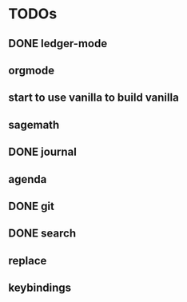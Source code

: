 * TODOs
** DONE ledger-mode
   CLOSED: [2019-11-25 Mon 17:52]
** orgmode
** start to use vanilla to build vanilla
** sagemath
** DONE journal
   CLOSED: [2019-12-01 Sun 21:48]
** agenda
** DONE git
   CLOSED: [2019-11-30 Sat 15:10]
** DONE search
   CLOSED: [2019-11-30 Sat 16:56]
** replace
** keybindings
